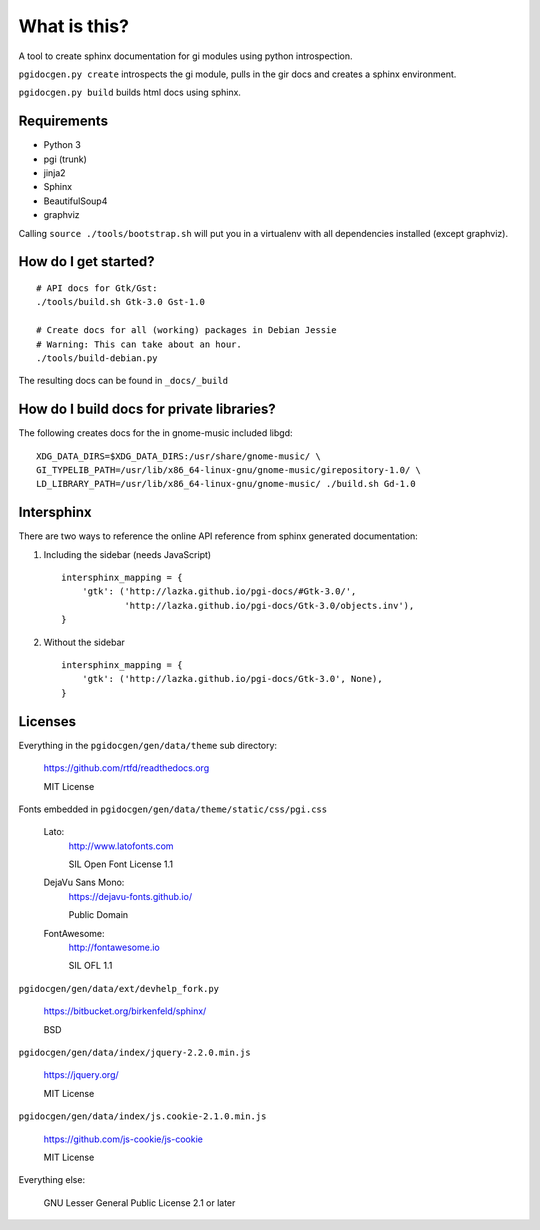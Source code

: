 What is this?
=============

A tool to create sphinx documentation for gi modules using python
introspection.

``pgidocgen.py create`` introspects the gi module, pulls in the gir docs and
creates a sphinx environment.

``pgidocgen.py build`` builds html docs using sphinx.

Requirements
------------

* Python 3
* pgi (trunk)
* jinja2
* Sphinx
* BeautifulSoup4
* graphviz

Calling ``source ./tools/bootstrap.sh`` will put you in a
virtualenv with all dependencies installed (except graphviz).


How do I get started?
---------------------

::

    # API docs for Gtk/Gst:
    ./tools/build.sh Gtk-3.0 Gst-1.0

    # Create docs for all (working) packages in Debian Jessie
    # Warning: This can take about an hour.
    ./tools/build-debian.py

The resulting docs can be found in ``_docs/_build``


How do I build docs for private libraries?
------------------------------------------

The following creates docs for the in gnome-music included libgd::

    XDG_DATA_DIRS=$XDG_DATA_DIRS:/usr/share/gnome-music/ \
    GI_TYPELIB_PATH=/usr/lib/x86_64-linux-gnu/gnome-music/girepository-1.0/ \
    LD_LIBRARY_PATH=/usr/lib/x86_64-linux-gnu/gnome-music/ ./build.sh Gd-1.0


Intersphinx
-----------

There are two ways to reference the online API reference from sphinx
generated documentation:

1) Including the sidebar (needs JavaScript)

   ::

        intersphinx_mapping = {
            'gtk': ('http://lazka.github.io/pgi-docs/#Gtk-3.0/',
                    'http://lazka.github.io/pgi-docs/Gtk-3.0/objects.inv'),
        }

2) Without the sidebar

   ::

        intersphinx_mapping = {
            'gtk': ('http://lazka.github.io/pgi-docs/Gtk-3.0', None),
        }


Licenses
--------

Everything in the ``pgidocgen/gen/data/theme`` sub directory:

    https://github.com/rtfd/readthedocs.org

    MIT License

Fonts embedded in ``pgidocgen/gen/data/theme/static/css/pgi.css``

    Lato:
        http://www.latofonts.com

        SIL Open Font License 1.1

    DejaVu Sans Mono:
        https://dejavu-fonts.github.io/

        Public Domain

    FontAwesome:
        http://fontawesome.io

        SIL OFL 1.1

``pgidocgen/gen/data/ext/devhelp_fork.py``

    https://bitbucket.org/birkenfeld/sphinx/

    BSD

``pgidocgen/gen/data/index/jquery-2.2.0.min.js``

    https://jquery.org/

    MIT License

``pgidocgen/gen/data/index/js.cookie-2.1.0.min.js``

    https://github.com/js-cookie/js-cookie

    MIT License

Everything else:

    GNU Lesser General Public License 2.1 or later
